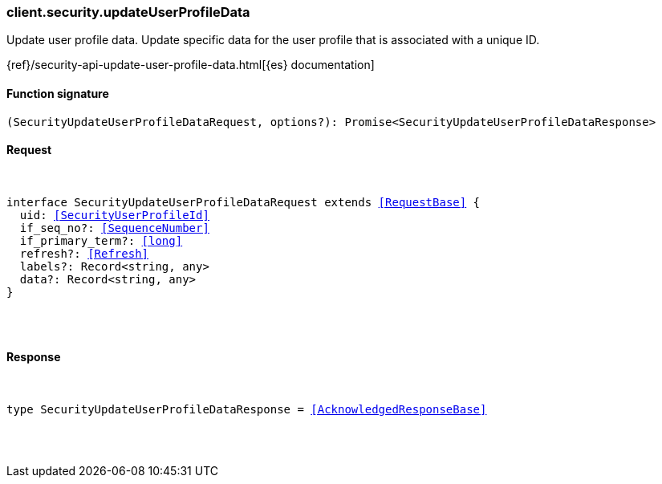 [[reference-security-update_user_profile_data]]

////////
===========================================================================================================================
||                                                                                                                       ||
||                                                                                                                       ||
||                                                                                                                       ||
||        ██████╗ ███████╗ █████╗ ██████╗ ███╗   ███╗███████╗                                                            ||
||        ██╔══██╗██╔════╝██╔══██╗██╔══██╗████╗ ████║██╔════╝                                                            ||
||        ██████╔╝█████╗  ███████║██║  ██║██╔████╔██║█████╗                                                              ||
||        ██╔══██╗██╔══╝  ██╔══██║██║  ██║██║╚██╔╝██║██╔══╝                                                              ||
||        ██║  ██║███████╗██║  ██║██████╔╝██║ ╚═╝ ██║███████╗                                                            ||
||        ╚═╝  ╚═╝╚══════╝╚═╝  ╚═╝╚═════╝ ╚═╝     ╚═╝╚══════╝                                                            ||
||                                                                                                                       ||
||                                                                                                                       ||
||    This file is autogenerated, DO NOT send pull requests that changes this file directly.                             ||
||    You should update the script that does the generation, which can be found in:                                      ||
||    https://github.com/elastic/elastic-client-generator-js                                                             ||
||                                                                                                                       ||
||    You can run the script with the following command:                                                                 ||
||       npm run elasticsearch -- --version <version>                                                                    ||
||                                                                                                                       ||
||                                                                                                                       ||
||                                                                                                                       ||
===========================================================================================================================
////////

[discrete]
[[client.security.updateUserProfileData]]
=== client.security.updateUserProfileData

Update user profile data. Update specific data for the user profile that is associated with a unique ID.

{ref}/security-api-update-user-profile-data.html[{es} documentation]

[discrete]
==== Function signature

[source,ts]
----
(SecurityUpdateUserProfileDataRequest, options?): Promise<SecurityUpdateUserProfileDataResponse>
----

[discrete]
==== Request

[pass]
++++
<pre>
++++
interface SecurityUpdateUserProfileDataRequest extends <<RequestBase>> {
  uid: <<SecurityUserProfileId>>
  if_seq_no?: <<SequenceNumber>>
  if_primary_term?: <<long>>
  refresh?: <<Refresh>>
  labels?: Record<string, any>
  data?: Record<string, any>
}

[pass]
++++
</pre>
++++
[discrete]
==== Response

[pass]
++++
<pre>
++++
type SecurityUpdateUserProfileDataResponse = <<AcknowledgedResponseBase>>

[pass]
++++
</pre>
++++
